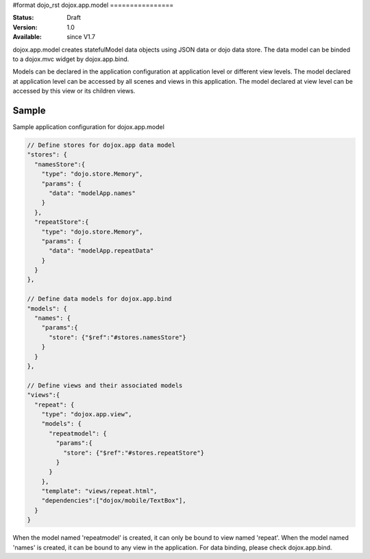 #format dojo_rst
dojox.app.model
================

:Status: Draft
:Version: 1.0
:Available: since V1.7


dojox.app.model creates statefulModel data objects using JSON data or dojo data store. The data model can be binded to a dojox.mvc widget by dojox.app.bind.

Models can be declared in the application configuration at application level or different view levels. The model declared at application level can be accessed by all scenes and views in this application. The model declared at view level can be accessed by this view or its children views.

==============
Sample
==============
Sample application configuration for dojox.app.model

.. code-block :: javascript

  // Define stores for dojox.app data model
  "stores": {
    "namesStore":{
      "type": "dojo.store.Memory",
      "params": {
        "data": "modelApp.names"
      }
    },
    "repeatStore":{
      "type": "dojo.store.Memory",
      "params": {
        "data": "modelApp.repeatData"
      }
    }
  },
  
  // Define data models for dojox.app.bind
  "models": {
    "names": {
      "params":{
        "store": {"$ref":"#stores.namesStore"}
      }	       
    }
  },
  
  // Define views and their associated models
  "views":{
    "repeat": {
      "type": "dojox.app.view",
      "models": {
        "repeatmodel": {
          "params":{
            "store": {"$ref":"#stores.repeatStore"}
          }           
        }
      },
      "template": "views/repeat.html",
      "dependencies":["dojox/mobile/TextBox"],
    }
  }

When the model named 'repeatmodel' is created, it can only be bound to view named 'repeat'. When the model named 'names' is created, it can be bound to any view in the application. For data binding, please check dojox.app.bind.
